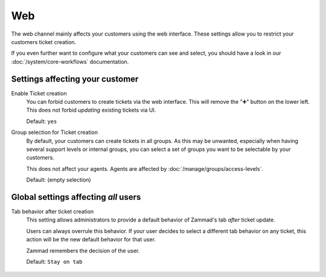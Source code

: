 Web
***

The web channel mainly affects your customers using the web interface.
These settings allow you to restrict your customers ticket creation.

If you even further want to configure what your customers can see and select,
you should have a look in our :doc:`/system/core-workflows` documentation.

.. figure:: /images/channels/web/setting-overview_web-channel.png
   :width: 90%
   :alt: The web channel settings page

Settings affecting your customer
--------------------------------

Enable Ticket creation
   You can forbid customers to create tickets via the web interface.
   This will remove the "➕" button on the lower left.
   This does not forbid *updating* existing tickets via UI.

   Default: ``yes``

Group selection for Ticket creation
   By default, your customers can create tickets in all groups.
   As this may be unwanted, especially when having several support levels or
   internal groups, you can select a set of groups you want to be selectable
   by your customers.

   This does not affect your agents. Agents are affected by
   :doc:`/manage/groups/access-levels`.

   Default: (empty selection)


Global settings affecting *all* users
-------------------------------------

Tab behavior after ticket creation
   This setting allows administrators to provide a default behavior of Zammad's
   tab *after* ticket update.

   Users can always overrule this behavior. If your user decides to select a
   different tab behavior on any ticket, this action will be the new default
   behavior for that user.

   Zammad remembers the decision of the user.

   Default: ``Stay on tab``

   .. figure:: /images/channels/web/tab-behavior-ticket-zoom.png
      :alt: Ticket zoom with tab behavior to choose for the user
